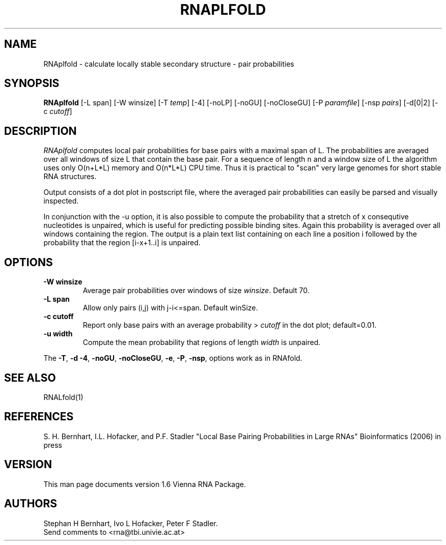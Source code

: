 .\" .ER
.TH "RNAPLFOLD" "l" "1.6" "Stephan Bernhart" "ViennaRNA"
.SH "NAME"
RNAplfold \- calculate locally stable secondary structure - pair probabilities 
.SH "SYNOPSIS"
\fBRNAplfold\fP [\-L span] [-W winsize] [\-T\ \fItemp\fP] [\-4] [\-noLP] [\-noGU]
[\-noCloseGU] [\-P\ \fIparamfile\fP] [\-nsp\ \fIpairs\fP]
[\-d[0|2] [\-c \fIcutoff\fP]

.SH "DESCRIPTION"
.I RNAplfold
computes local pair probabilities for base pairs with a maximal span
of L. The probabilities are averaged over all windows of size L that
contain the base pair. For a sequence of length n and a window size of L the
algorithm uses only O(n+L*L) memory and O(n*L*L) CPU time. Thus it is
practical to "scan" very large genomes for short stable RNA structures.

Output consists of a dot plot in postscript file, where the averaged pair probabilities
can easily be parsed and visually inspected.

In conjunction with the -u option, it is also possible to compute the probability
that a stretch of x consequtive nucleotides is unpaired, which is useful
for predicting possible binding sites. Again this probability is averaged
over all windows containing the region. The output is a plain text list
containing on each line a position i followed by the probability that the
region [i-x+1..i] is unpaired.  

.SH "OPTIONS"
.TP
.B \-W winsize
Average pair probabilities over windows of size \fIwinsize\fP. Default 70.
.PP
.TP
.B \-L span
Allow only pairs (i,j) with j\-i<=span. Default winSize.
.PP 
.TP
.B \-c cutoff
Report only base pairs with an average probability > \fIcutoff\fP in the
dot plot; default=0.01.
.PP
.TP
.B \-u width
Compute the mean probability that regions of length \fIwidth\fP is unpaired.
.PP 
The \fB\-T\fP, \fB\-d\fP \fB\-4\fP, \fB\-noGU\fP, \fB\-noCloseGU\fP,
\fB\-e\fP, \fB\-P\fP, \fB\-nsp\fP, options work as in
RNAfold. 

.SH "SEE ALSO"
RNALfold(1)

.SH "REFERENCES"
S. H. Bernhart, I.L. Hofacker, and P.F. Stadler
"Local Base Pairing Probabilities in Large RNAs" 
Bioinformatics (2006) in press
.SH "VERSION"
This man page documents version 1.6 Vienna RNA Package.
.SH "AUTHORS"
Stephan H Bernhart, Ivo L Hofacker, Peter F Stadler. 
.br 
Send comments to <rna@tbi.univie.ac.at>
